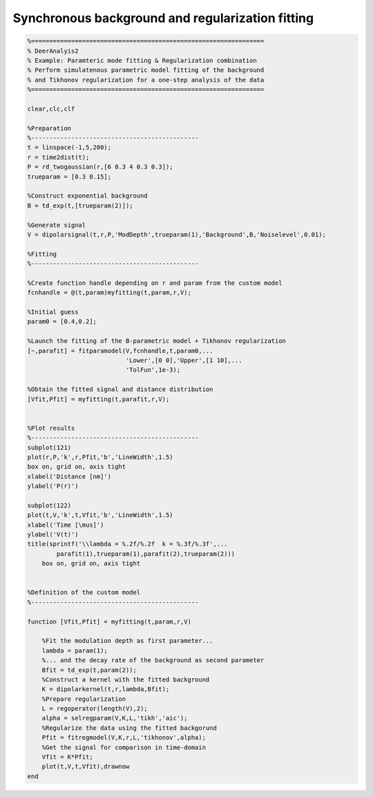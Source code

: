 .. highlight:: matlab
.. _example_pararegcombination:

****************************************************
Synchronous background and regularization fitting
****************************************************


.. code-block:: matlab

    %================================================================
    % DeerAnalyis2
    % Example: Paramteric mode fitting & Regularization combination
    % Perform simulatenous parametric model fitting of the background
    % and Tikhonov regularization for a one-step analysis of the data
    %================================================================

    clear,clc,clf

    %Preparation
    %----------------------------------------------
    t = linspace(-1,5,200);
    r = time2dist(t);
    P = rd_twogaussian(r,[6 0.3 4 0.3 0.3]);
    trueparam = [0.3 0.15];

    %Construct exponential background
    B = td_exp(t,[trueparam(2)]);

    %Generate signal
    V = dipolarsignal(t,r,P,'ModDepth',trueparam(1),'Background',B,'Noiselevel',0.01);

    %Fitting
    %----------------------------------------------

    %Create function handle depending on r and param from the custom model
    fcnhandle = @(t,param)myfitting(t,param,r,V);

    %Initial guess
    param0 = [0.4,0.2];

    %Launch the fitting of the B-parametric model + Tikhonov regularization
    [~,parafit] = fitparamodel(V,fcnhandle,t,param0,...
                               'Lower',[0 0],'Upper',[1 10],...
                               'TolFun',1e-3);

    %Obtain the fitted signal and distance distribution
    [Vfit,Pfit] = myfitting(t,parafit,r,V);


    %Plot results
    %----------------------------------------------
    subplot(121)
    plot(r,P,'k',r,Pfit,'b','LineWidth',1.5)
    box on, grid on, axis tight
    xlabel('Distance [nm]')
    ylabel('P(r)')

    subplot(122)
    plot(t,V,'k',t,Vfit,'b','LineWidth',1.5)
    xlabel('Time [\mus]')
    ylabel('V(t)')
    title(sprintf('\\lambda = %.2f/%.2f  k = %.3f/%.3f',...
            parafit(1),trueparam(1),parafit(2),trueparam(2)))
        box on, grid on, axis tight


    %Definition of the custom model
    %----------------------------------------------

    function [Vfit,Pfit] = myfitting(t,param,r,V)

        %Fit the modulation depth as first parameter...
        lambda = param(1);
        %... and the decay rate of the background as second parameter
        Bfit = td_exp(t,param(2));
        %Construct a kernel with the fitted background
        K = dipolarkernel(t,r,lambda,Bfit);
        %Prepare regularization
        L = regoperator(length(V),2);
        alpha = selregparam(V,K,L,'tikh','aic');
        %Regularize the data using the fitted backgorund
        Pfit = fitregmodel(V,K,r,L,'tikhonov',alpha);
        %Get the signal for comparison in time-domain
        Vfit = K*Pfit;
        plot(t,V,t,Vfit),drawnow
    end


.. figure:: ../images/example_pararegcombination.svg
    :align: center